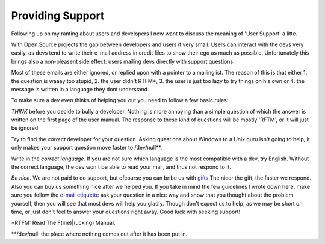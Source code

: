 Providing Support
=================

.. articleMetaData::
   :Where: Arnhem, The Netherlands

Following up on my ranting about users and developers I now want to discuss
the meaning of 'User Support' a litte.

With Open Source projects the gap between developers and users if very small.
Users can interact with the devs very easily, as devs tend to write their
e-mail address in credit files to show their ego as much as possible.
Unfortunately this brings also a non-pleasent side effect: users mailing devs
directly with support questions.

Most of these emails are either ignored, or replied upon with a pointer to a
mailinglist. The reason of this is that either 1. the question is waaay too
stupid, 2. the user didn't RTFM\*, 3. the user is just too lazy to
try things on his own or 4. the message is written in a language they dont understand.

To make sure a dev even thinks of helping you out you need to follow a few
basic rules:

*THINK* before you decide to bully a developer. Nothing is more annoying
than a simple question of which the answer is written on the first page of
the user manual. The response to these kind of questions will be mostly 'RFTM', or it will just be ignored.

Try to find the *correct* developer for your question. Asking questions
about Windows to a Unix guru isn't going to help, it only makes your support
question move faster to /dev/null\*\*.

Write in the *correct language*. If you are not sure which language is
the most compatible with a dev, try English. Without the correct language, the
dev won't be able to read your mail, and thus not respond to it.

*Be nice*. We are not paid to do support, but ofcourse you can bribe us
with `gifts`_
The nicer the gift, the faster we respond. Also you can buy us something nice
after we helped you. If you take in mind the few guidelines I wrote down here,
make sure you follow the `e-mail etiquette`_ ask your
question in a nice way and show that you thought about the problem yourself,
then you will see that most devs will help you gladly. Though don't expect us
to help, as we may be short on time, or just don't feel to answer your
questions right away. Good luck with seeking support!

\*RTFM: Read The F(ine)|(ucking) Manual.

\*\*/dev/null: the place where nothing comes out after it has been
put in.

.. _`xdebug`: http://xdebug.org/
.. _`PHP`: http://www.php.net/
.. _`Jani's CVS access isn't removed`: http://marc.theaimsgroup.com/?l=php-cvs&m=102034571103298
.. _`gifts`: http://www.amazon.co.uk/exec/obidos/registry/SLCB276UZU8B
.. _`e-mail etiquette`: http://www.derickrethans.nl/20020430.php

